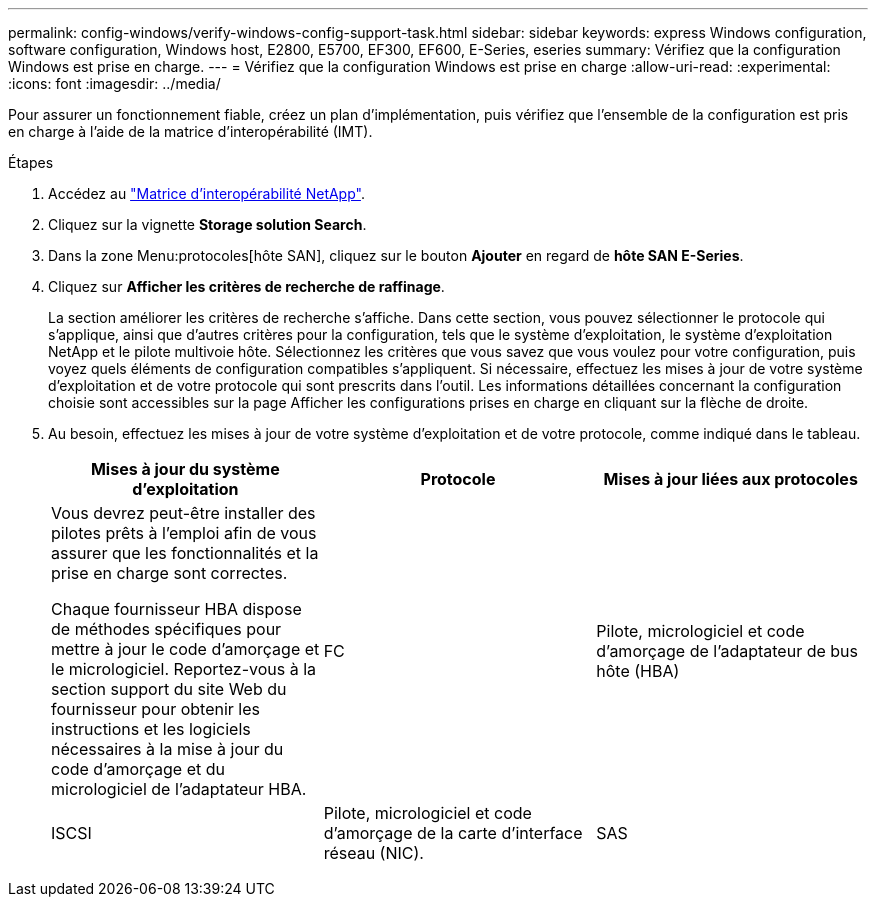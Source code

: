 ---
permalink: config-windows/verify-windows-config-support-task.html 
sidebar: sidebar 
keywords: express Windows configuration, software configuration, Windows host, E2800, E5700, EF300, EF600, E-Series, eseries 
summary: Vérifiez que la configuration Windows est prise en charge. 
---
= Vérifiez que la configuration Windows est prise en charge
:allow-uri-read: 
:experimental: 
:icons: font
:imagesdir: ../media/


[role="lead"]
Pour assurer un fonctionnement fiable, créez un plan d'implémentation, puis vérifiez que l'ensemble de la configuration est pris en charge à l'aide de la matrice d'interopérabilité (IMT).

.Étapes
. Accédez au http://mysupport.netapp.com/matrix["Matrice d'interopérabilité NetApp"^].
. Cliquez sur la vignette *Storage solution Search*.
. Dans la zone Menu:protocoles[hôte SAN], cliquez sur le bouton *Ajouter* en regard de *hôte SAN E-Series*.
. Cliquez sur *Afficher les critères de recherche de raffinage*.
+
La section améliorer les critères de recherche s'affiche. Dans cette section, vous pouvez sélectionner le protocole qui s'applique, ainsi que d'autres critères pour la configuration, tels que le système d'exploitation, le système d'exploitation NetApp et le pilote multivoie hôte. Sélectionnez les critères que vous savez que vous voulez pour votre configuration, puis voyez quels éléments de configuration compatibles s'appliquent. Si nécessaire, effectuez les mises à jour de votre système d'exploitation et de votre protocole qui sont prescrits dans l'outil. Les informations détaillées concernant la configuration choisie sont accessibles sur la page Afficher les configurations prises en charge en cliquant sur la flèche de droite.

. Au besoin, effectuez les mises à jour de votre système d'exploitation et de votre protocole, comme indiqué dans le tableau.
+
|===
| Mises à jour du système d'exploitation | Protocole | Mises à jour liées aux protocoles 


 a| 
Vous devrez peut-être installer des pilotes prêts à l'emploi afin de vous assurer que les fonctionnalités et la prise en charge sont correctes.

Chaque fournisseur HBA dispose de méthodes spécifiques pour mettre à jour le code d'amorçage et le micrologiciel. Reportez-vous à la section support du site Web du fournisseur pour obtenir les instructions et les logiciels nécessaires à la mise à jour du code d'amorçage et du micrologiciel de l'adaptateur HBA.
 a| 
FC
 a| 
Pilote, micrologiciel et code d'amorçage de l'adaptateur de bus hôte (HBA)



 a| 
ISCSI
 a| 
Pilote, micrologiciel et code d'amorçage de la carte d'interface réseau (NIC).



 a| 
SAS
 a| 
Pilote, micrologiciel et code d'amorçage de l'adaptateur de bus hôte (HBA)

|===


